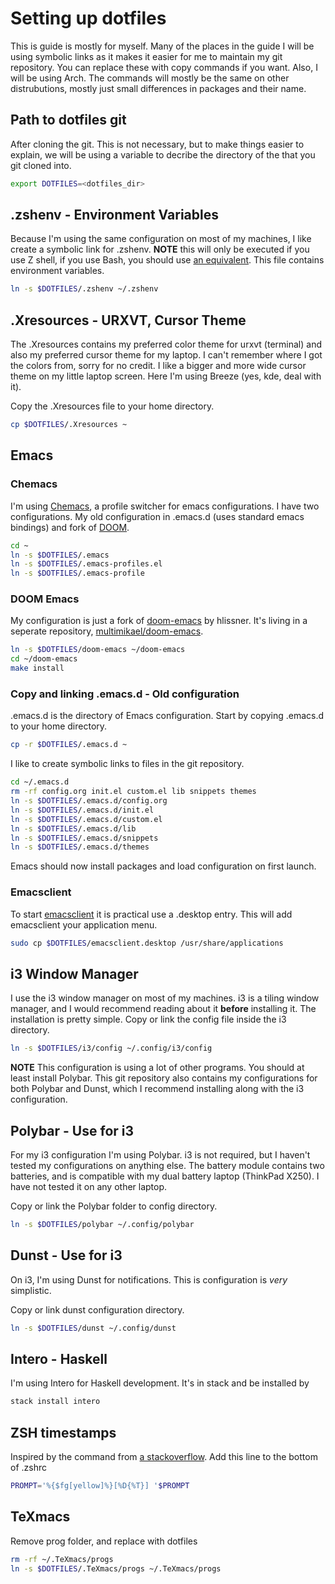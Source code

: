 * Setting up dotfiles
This is guide is mostly for myself. Many of the places in the guide I will be using symbolic links as it makes it easier for me to maintain my git repository. You can replace these with copy commands if you want. Also, I will be using Arch. The commands will mostly be the same on other distrubutions, mostly just small differences in packages and their name. 

** Path to dotfiles git
 After cloning the git.
 This is not necessary, but to make things easier to explain, we will be using a variable to decribe the directory of the that you git cloned into.

 #+BEGIN_SRC sh
 export DOTFILES=<dotfiles_dir>
 #+END_SRC

** .zshenv - Environment Variables
 Because I'm using the same configuration on most of my machines, I like create a symbolic link for .zshenv. *NOTE* this will only be executed if you use Z shell, if you use Bash, you should use [[https://wiki.archlinux.org/index.php/bash#Configuration_files][an equivalent]]. This file contains environment variables.

 #+BEGIN_SRC sh
 ln -s $DOTFILES/.zshenv ~/.zshenv
 #+END_SRC
 
** .Xresources - URXVT, Cursor Theme
 The .Xresources contains my preferred color theme for urxvt (terminal) and also my preferred cursor theme for my laptop. I can't remember where I got the colors from, sorry for no credit. I like a bigger and more wide cursor theme on my little laptop screen. Here I'm using Breeze (yes, kde, deal with it).

 Copy the .Xresources file to your home directory.

 #+BEGIN_SRC sh
 cp $DOTFILES/.Xresources ~
 #+END_SRC

** Emacs
*** Chemacs
    I'm using [[https://github.com/plexus/chemacs][Chemacs]], a profile switcher for emacs configurations. I have two configurations. My old configuration in .emacs.d (uses standard emacs bindings) and fork of [[https://github.com/multimikael/doom-emacs][DOOM]].

#+BEGIN_SRC sh
cd ~
ln -s $DOTFILES/.emacs
ln -s $DOTFILES/.emacs-profiles.el
ln -s $DOTFILES/.emacs-profile
#+END_SRC

*** DOOM Emacs
My configuration is just a fork of [[https://github.com/hlissner/doom-emacs][doom-emacs]] by hlissner. It's living in a seperate repository, [[https://github.com/multimikael/doom-emacs][multimikael/doom-emacs]]. 

#+BEGIN_SRC sh
ln -s $DOTFILES/doom-emacs ~/doom-emacs
cd ~/doom-emacs
make install
#+END_SRC

*** Copy and linking .emacs.d - Old configuration
 .emacs.d is the directory of Emacs configuration. Start by copying .emacs.d to your home directory.

 #+BEGIN_SRC sh
 cp -r $DOTFILES/.emacs.d ~
 #+END_SRC

 I like to create symbolic links to files in the git repository.

 #+BEGIN_SRC sh
 cd ~/.emacs.d
 rm -rf config.org init.el custom.el lib snippets themes
 ln -s $DOTFILES/.emacs.d/config.org
 ln -s $DOTFILES/.emacs.d/init.el
 ln -s $DOTFILES/.emacs.d/custom.el
 ln -s $DOTFILES/.emacs.d/lib
 ln -s $DOTFILES/.emacs.d/snippets
 ln -s $DOTFILES/.emacs.d/themes
 #+END_SRC

Emacs should now install packages and load configuration on first launch.
*** Emacsclient
 To start [[https://www.emacswiki.org/emacs/EmacsClient][emacsclient]] it is practical use a .desktop entry. This will add emacsclient your application menu.

 #+BEGIN_SRC sh
 sudo cp $DOTFILES/emacsclient.desktop /usr/share/applications
 #+END_SRC

** i3 Window Manager
 I use the i3 window manager on most of my machines. i3 is a tiling window manager, and I would recommend reading about it *before* installing it. The installation is pretty simple. Copy or link the config file inside the i3 directory.

 #+BEGIN_SRC sh
 ln -s $DOTFILES/i3/config ~/.config/i3/config 
 #+END_SRC

 *NOTE* This configuration is using a lot of other programs. You should at least install Polybar. This git repository also contains my configurations for both Polybar and Dunst, which I recommend installing along with the i3 configuration.
 
** Polybar - Use for i3
 For my i3 configuration I'm using Polybar. i3 is not required, but I haven't tested my configurations on anything else. The battery module contains two batteries, and is compatible with my dual battery laptop (ThinkPad X250). I have not tested it on any other laptop. 

 Copy or link the Polybar folder to config directory.

 #+BEGIN_SRC sh
 ln -s $DOTFILES/polybar ~/.config/polybar
 #+END_SRC

** Dunst - Use for i3
 On i3, I'm using Dunst for notifications. This is configuration is /very/ simplistic. 

 Copy or link dunst configuration directory.

 #+BEGIN_SRC sh
 ln -s $DOTFILES/dunst ~/.config/dunst
 #+END_SRC

** Intero - Haskell
I'm using Intero for Haskell development. It's in stack and be installed by

#+BEGIN_SRC sh
stack install intero
#+END_SRC

** ZSH timestamps
 Inspired by the command from [[https://stackoverflow.com/questions/40076573/adding-timestamp-to-each-line-on-zsh][a stackoverflow]]. Add this line to the bottom of .zshrc

 #+BEGIN_SRC sh
 PROMPT='%{$fg[yellow]%}[%D{%T}] '$PROMPT
 #+END_SRC
** TeXmacs
Remove prog folder, and replace with dotfiles
#+BEGIN_SRC sh
rm -rf ~/.TeXmacs/progs
ln -s $DOTFILES/.TeXmacs/progs ~/.TeXmacs/progs
#+END_SRC
